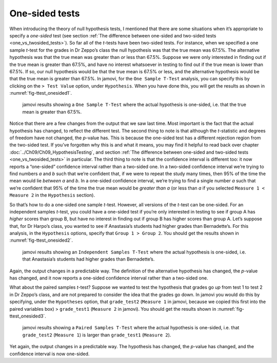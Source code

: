 .. sectionauthor:: `Danielle J. Navarro <https://djnavarro.net/>`_ and `David R. Foxcroft <https://www.davidfoxcroft.com/>`_

One-sided tests
---------------

When introducing the theory of null hypothesis tests, I mentioned that there
are some situations when it’s appropriate to specify a *one-sided* test (see
section :ref:`The difference between one-sided and two-sided tests
<one_vs_twosided_tests>`). So far all of the *t*-tests have been two-sided
tests. For instance, when we specified a one sample *t*-test for the grades in
Dr Zeppo’s class the null hypothesis was that the true mean was 67.5\%. The
alternative hypothesis was that the true mean was greater than *or* less
than 67.5\%. Suppose we were only interested in finding out if the true mean
is greater than 67.5\%, and have no interest whatsoever in testing to find
out if the true mean is lower than \67.5\%. If so, our null hypothesis would be
that the true mean is 67.5\% or less, and the alternative hypothesis would be
that the true mean is greater than 67.5\%. In jamovi, for the ``One Sample
T-Test`` analysis, you can specify this by clicking on the ``> Test Value``
option, under ``Hypothesis``. When you have done this, you will get the results
as shown in :numref:`fig-ttest_onesided1`.

.. ----------------------------------------------------------------------------

.. figure:: ../_images/lsj_ttest_onesided1.*
   :alt: jamovi results showing a ``One Sample T-Test``
   :name: fig-ttest_onesided1

   jamovi results showing a ``One Sample T-Test`` where the actual hypothesis
   is one-sided, i.e. that the true mean is greater than 67.5\%.
   
.. ----------------------------------------------------------------------------

Notice that there are a few changes from the output that we saw last time. Most
important is the fact that the actual hypothesis has changed, to reflect the
different test. The second thing to note is that although the *t*-statistic and
degrees of freedom have not changed, the *p*-value has. This is because the
one-sided test has a different rejection region from the two-sided test. If
you’ve forgotten why this is and what it means, you may find it helpful to read
back over chapter :doc:`../Ch09/Ch09_HypothesisTesting`, and section
:ref:`The difference between one-sided and two-sided tests
<one_vs_twosided_tests>` in particular. The third thing to note is
that the confidence interval is different too: it now reports a “one-sided”
confidence interval rather than a two-sided one. In a two-sided confidence
interval we’re trying to find numbers *a* and *b* such that we’re confident
that, if we were to repeat the study many times, then 95\% of the time the mean
would lie *between* *a* and *b*. In a one-sided confidence interval, we’re
trying to find a single number *a* such that we’re confident that 95\% of the
time the true mean would be *greater than* *a* (or less than *a* if you
selected ``Measure 1 < Measure 2`` in the ``Hypothesis`` section).

So that’s how to do a one-sided one sample *t*-test. However, all
versions of the *t*-test can be one-sided. For an independent
samples *t*-test, you could have a one-sided test if you’re only
interested in testing to see if group A has *higher* scores than group
B, but have no interest in finding out if group B has higher scores than
group A. Let’s suppose that, for Dr Harpo’s class, you wanted to see if
Anastasia’s students had higher grades than Bernadette’s. For this
analysis, in the ``Hypothesis`` options, specify that ``Group 1 > Group 2``.
You should get the results shown in :numref:`fig-ttest_onesided2`.

.. ----------------------------------------------------------------------------

.. figure:: ../_images/lsj_ttest_onesided2.*
   :alt: One-sided hypothesis in an ``Independent Samples T-Test``
   :name: fig-ttest_onesided2

   jamovi results showing an ``Independent Samples T-Test`` where the actual
   hypothesis is one-sided, i.e. that Anastasia’s students had higher grades
   than Bernadette’s.
   
.. ----------------------------------------------------------------------------

Again, the output changes in a predictable way. The definition of the
alternative hypothesis has changed, the *p*-value has changed, and
it now reports a one-sided confidence interval rather than a two-sided
one.

What about the paired samples *t*-test? Suppose we wanted to test
the hypothesis that grades go *up* from test 1 to test 2 in Dr Zeppo’s
class, and are not prepared to consider the idea that the grades go
down. In jamovi you would do this by specifying, under the ``Hypotheses``
option, that ``grade_test2`` (``Measure 1`` in jamovi, because we copied
this first into the paired variables box) > ``grade_test1``
(``Measure 2`` in jamovi). You should get the results shown in
:numref:`fig-ttest_onesided3`.

.. ----------------------------------------------------------------------------

.. figure:: ../_images/lsj_ttest_onesided3.*
   :alt: One-sided hypothesis in an ``Paired Samples T-Test``
   :name: fig-ttest_onesided3

   jamovi results showing a ``Paired Samples T-Test`` where the actual
   hypothesis is one-sided, i.e. that ``grade_test2`` (``Measure 1``) is larger 
   than ``grade_test1`` (``Measure 2``).
   
.. ----------------------------------------------------------------------------

Yet again, the output changes in a predictable way. The hypothesis has
changed, the *p*-value has changed, and the confidence interval is
now one-sided.
